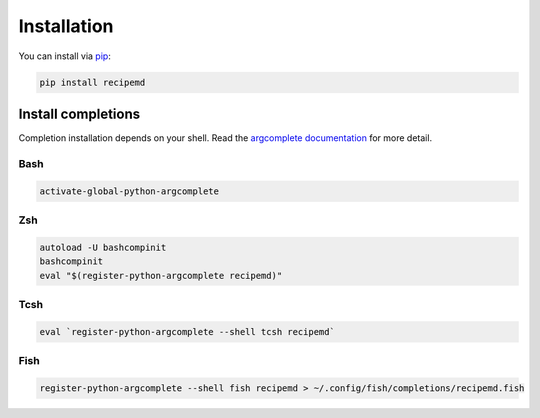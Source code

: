 Installation
============

You can install via `pip <https://pypi.org/project/pip/>`_:

.. code-block::

    pip install recipemd


.. _install_completions:

Install completions
-------------------

Completion installation depends on your shell. Read the `argcomplete documentation <https://github.com/kislyuk/argcomplete>`_ for more detail.

Bash
~~~~

.. code-block::

   activate-global-python-argcomplete

Zsh
~~~

.. code-block::

   autoload -U bashcompinit
   bashcompinit
   eval "$(register-python-argcomplete recipemd)"

Tcsh
~~~~

.. code-block::

   eval `register-python-argcomplete --shell tcsh recipemd`

Fish
~~~~

.. code-block::

   register-python-argcomplete --shell fish recipemd > ~/.config/fish/completions/recipemd.fish
